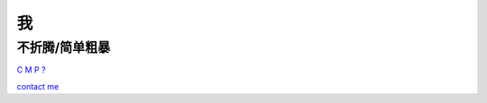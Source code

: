 我
==

不折腾/简单粗暴
---------------

.. image:: sub/icon.gif

`C <sub/c.rst>`_
`M <sub/m.rst>`_
`P <sub/p.rst>`_
`? <sub/?.rst>`_

`contact me <mailto:goshuh.11@gmail.com>`_
